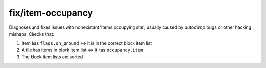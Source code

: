 
fix/item-occupancy
==================

.. dfhack-tool::
    :summary: todo.
    :tags: fort bugfix map


Diagnoses and fixes issues with nonexistant 'items occupying site', usually
caused by `autodump` bugs or other hacking mishaps. Checks that:

#. Item has ``flags.on_ground`` <=> it is in the correct block item list
#. A tile has items in block item list <=> it has ``occupancy.item``
#. The block item lists are sorted
